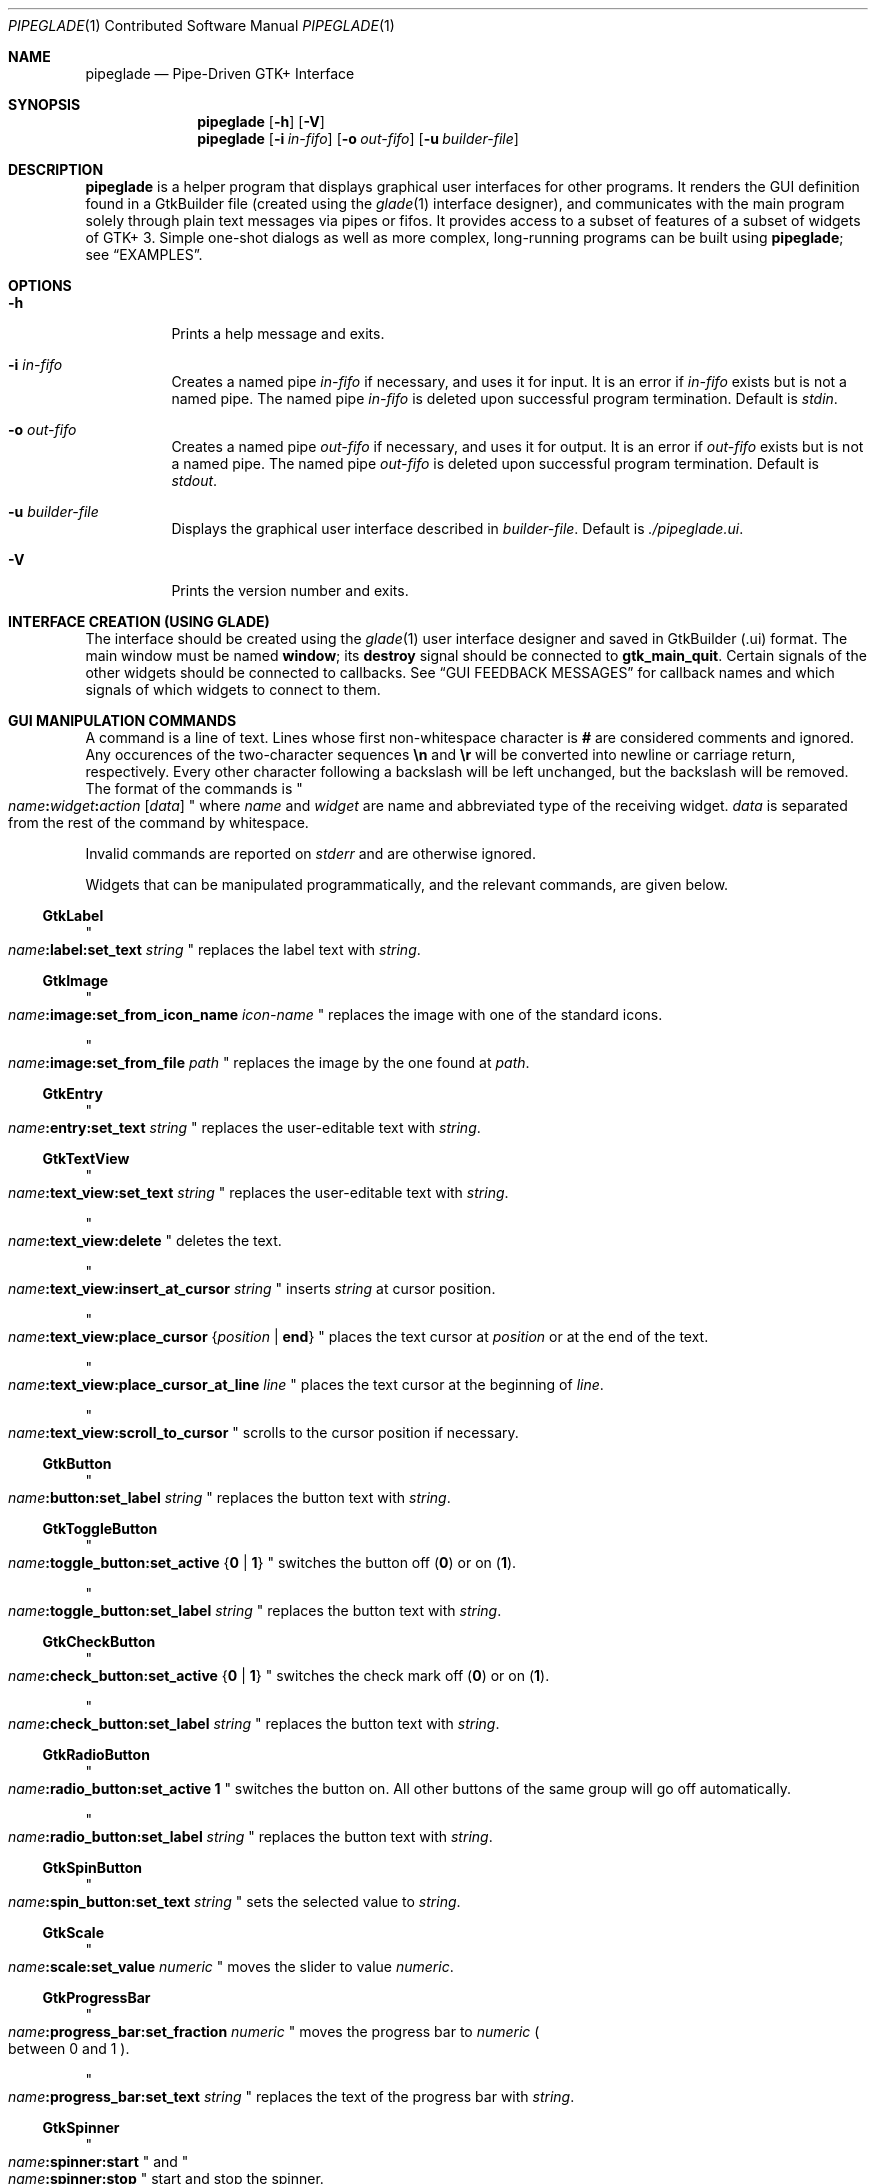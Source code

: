 .\" Copyright (c) 2014 Bert Burgemeister <trebbu@googlemail.com>
.\"
.\" Permission is hereby granted, free of charge, to any person obtaining
.\" a copy of this software and associated documentation files (the
.\" "Software"), to deal in the Software without restriction, including
.\" without limitation the rights to use, copy, modify, merge, publish,
.\" distribute, sublicense, and/or sell copies of the Software, and to
.\" permit persons to whom the Software is furnished to do so, subject to
.\" the following conditions:
.\"
.\" The above copyright notice and this permission notice shall be
.\" included in all copies or substantial portions of the Software.
.\"
.\" THE SOFTWARE IS PROVIDED "AS IS", WITHOUT WARRANTY OF ANY KIND,
.\" EXPRESS OR IMPLIED, INCLUDING BUT NOT LIMITED TO THE WARRANTIES OF
.\" MERCHANTABILITY, FITNESS FOR A PARTICULAR PURPOSE AND
.\" NONINFRINGEMENT. IN NO EVENT SHALL THE AUTHORS OR COPYRIGHT HOLDERS BE
.\" LIABLE FOR ANY CLAIM, DAMAGES OR OTHER LIABILITY, WHETHER IN AN ACTION
.\" OF CONTRACT, TORT OR OTHERWISE, ARISING FROM, OUT OF OR IN CONNECTION
.\" WITH THE SOFTWARE OR THE USE OR OTHER DEALINGS IN THE SOFTWARE.
.\"
.Dd 2014-12-22
.Dt PIPEGLADE 1 CON
.Os BSD
.Sh NAME
.Nm pipeglade
.Nd Pipe-Driven GTK+ Interface
.Sh SYNOPSIS
.Nm
.Op Fl h
.Op Fl V
.Nm
.Op Fl i Ar in-fifo
.Op Fl o Ar out-fifo
.Op Fl u Ar builder-file
.Sh DESCRIPTION
.Nm
is a helper program that displays graphical user
interfaces for other programs.  It renders the GUI definition
found in a GtkBuilder file (created using the
.Xr glade 1
interface designer), and communicates with the main program solely
through plain text messages via pipes or fifos.  It provides access to
a subset of features of a subset of widgets of GTK+ 3.  Simple
one-shot dialogs as well as more complex, long-running programs can be
built using
.Nm ;
see
.Sx EXAMPLES .
.Sh OPTIONS
.Bl -tag -width Ds
.It Fl h
Prints a help message and exits.
.It Fl i Ar in-fifo
Creates a named pipe
.Ar in-fifo
if necessary, and uses it for input.  It is an error if
.Ar in-fifo
exists but is not a named pipe.  The named pipe
.Ar in-fifo
is deleted upon successful program termination.  Default is
.Va stdin .
.It Fl o Ar out-fifo
Creates a named pipe
.Ar out-fifo
if necessary, and uses it for output.  It is an error if
.Ar out-fifo
exists but is not a named pipe.  The named pipe
.Ar out-fifo
is deleted upon successful program termination.  Default is
.Va stdout .
.It Fl u Ar builder-file
Displays the graphical user interface described in
.Ar builder-file .
Default is
.Pa ./pipeglade.ui .
.It Fl V
Prints the version number and exits.
.El
.Sh INTERFACE CREATION (USING GLADE)
The interface should be created using the
.Xr glade 1
user interface designer and saved in GtkBuilder (.ui) format.  The
main window must be named
.Ic window ;
its
.Ic destroy
signal should be connected to
.Ic gtk_main_quit .
Certain signals of the other widgets should be connected to
callbacks.  See
.Sx GUI FEEDBACK MESSAGES
for callback names and which signals of which widgets to connect to
them.
.Sh GUI MANIPULATION COMMANDS
A command is a line of text.  Lines whose first non-whitespace
character is
.Ic #
are considered comments and ignored.
Any occurences of the two-character sequences
.Ic \en
and
.Ic \er
will be converted into newline or carriage return, respectively.
Every other character following a backslash will be left unchanged,
but the backslash will be removed.
The format of the commands is
.Qo
.Fa name Ns
.Ic \&: Ns
.Fa widget Ns
.Ic \&: Ns
.Fa action
.Bq Fa data
.Qc
where
.Fa name
and
.Fa widget
are name and abbreviated type of the receiving
widget.
.Fa data
is separated from the rest of the command by whitespace.
.Pp
Invalid commands are reported on
.Va stderr
and are otherwise ignored.
.Pp
Widgets that can be manipulated programmatically, and the relevant
commands, are given below.
.Ss GtkLabel
.Qo
.Fa name Ns
.Ic :label:set_text
.Fa string
.Qc
replaces the label text with
.Fa string .
.Ss GtkImage
.Qo
.Fa name Ns
.Ic :image:set_from_icon_name
.Fa icon-name
.Qc
replaces the image with one of the standard icons.
.Pp
.Qo
.Fa name Ns
.Ic :image:set_from_file
.Fa path
.Qc
replaces the image by the one found at
.Fa path Ns .
.Ss GtkEntry
.Qo
.Fa name Ns
.Ic :entry:set_text
.Fa string
.Qc
replaces the user-editable text with
.Fa string .
.Ss GtkTextView
.Qo
.Fa name Ns
.Ic :text_view:set_text
.Fa string
.Qc
replaces the user-editable text with
.Fa string Ns .
.Pp
.Qo
.Fa name Ns
.Ic :text_view:delete
.Qc
deletes the text.
.Pp
.Qo
.Fa name Ns
.Ic :text_view:insert_at_cursor
.Fa string
.Qc
inserts
.Fa string
at cursor position.
.Pp
.Qo
.Fa name Ns
.Ic :text_view:place_cursor Brq Fa position | Ic end
.Qc
places the text cursor at
.Fa position
or at the end of the text.
.Pp
.Qo
.Fa name Ns
.Ic :text_view:place_cursor_at_line
.Fa line
.Qc
places the text cursor at the beginning of
.Fa line .
.Pp
.Qo
.Fa name Ns
.Ic :text_view:scroll_to_cursor
.Qc
scrolls to the cursor position if necessary.
.Ss GtkButton
.Qo
.Fa name Ns
.Ic :button:set_label
.Fa string
.Qc
replaces the button text with
.Fa string .
.Ss GtkToggleButton
.Qo
.Fa name Ns
.Ic :toggle_button:set_active Brq Ic 0 | 1
.Qc
switches the button off
.Pq Ic 0
or on
.Pq Ic 1 .
.Pp
.Qo
.Fa name Ns
.Ic :toggle_button:set_label
.Fa string
.Qc
replaces the button text with
.Fa string .
.Ss GtkCheckButton
.Qo
.Fa name Ns
.Ic :check_button:set_active Brq Ic 0 | 1
.Qc
switches the check mark off
.Pq Ic 0
or on
.Pq Ic 1 .
.Pp
.Qo
.Fa name Ns
.Ic :check_button:set_label
.Fa string
.Qc
replaces the button text with
.Fa string .
.Ss GtkRadioButton
.Qo
.Fa name Ns
.Ic :radio_button:set_active 1
.Qc
switches the button on.  All other buttons of the same group will go off
automatically.
.Pp
.Qo
.Fa name Ns
.Ic :radio_button:set_label
.Fa string
.Qc
replaces the button text with
.Fa string .
.Ss GtkSpinButton
.Qo
.Fa name Ns
.Ic :spin_button:set_text
.Fa string
.Qc
sets the selected value to
.Fa string .
.Ss GtkScale
.Qo
.Fa name Ns
.Ic :scale:set_value
.Fa numeric
.Qc
moves the slider to value
.Fa numeric .
.Ss GtkProgressBar
.Qo
.Fa name Ns
.Ic :progress_bar:set_fraction
.Fa numeric
.Qc
moves the progress bar to
.Fa numeric
.Po
between 0 and 1
.Pc .
.Pp
.Qo
.Fa name Ns
.Ic :progress_bar:set_text
.Fa string
.Qc
replaces the text of the progress bar with
.Fa string .
.Ss GtkSpinner
.Qo
.Fa name Ns
.Ic :spinner:start
.Qc
and
.Qo
.Fa name Ns
.Ic :spinner:stop
.Qc
start and stop the spinner.
.Ss GtkStatusbar
.Qo
.Fa name Ns
.Ic :statusbar:push
.Fa string
.Qc
displays
.Fa string
in the statusbar.
.Pp
.Qo
.Fa name Ns
.Ic :statusbar:pop
.Qc
removes the last entry from the statusbar, revealing the penultimate
entry.
.Ss GtkComboBoxText
.Qo
.Fa name Ns
.Ic :combo_box_text:prepend_text
.Fa string
.Qc
and
.Qo
.Fa name Ns
.Ic :combo_box_text:append_text
.Fa string
.Qc
prepend/append
.Fa string
as a new selectable item.
.Pp
.Qo
.Fa name Ns
.Ic :combo_box_text:insert_text
.Fa position string
.Qc
inserts item
.Fa string
at
.Fa position .
.Pp
.Qo
.Fa name Ns
.Ic :combo_box_text:remove
.Fa position
.Qc
removes the item at
.Fa position .
.Ss GtkTreeView
.Qo
.Fa name Ns
.Ic :tree_view:set
.Fa row column data
.Qc
replaces the content at
.Pq Fa row , column
with
.Fa data
(which should be compatible with the type of
.Fa column ) .
.Pp
.Qo
.Fa name Ns
.Ic :tree_view:insert_row Brq Fa position | Ic end
.Qc
inserts a new, empty row at
.Fa position
or at the end of the list.
.Pp
.Qo
.Fa name Ns
.Ic :tree_view:move_row
.Fa origin Brq Fa destination | Ic end
.Qc
moves the row at
.Fa origin
to
.Fa destination
or to the end of the list.
.Pp
.Qo
.Fa name Ns
.Ic :tree_view:remove_row
.Fa position
.Qc
removes the row at
.Fa position .
.Pp
.Qo
.Fa name Ns
.Ic :tree_view:scroll
.Fa row column
.Qc
scrolls the cell at
.Pq Fa row , column
into view.
.Ss GtkCalendar
.Qo
.Fa name Ns
.Ic :calendar:select_date
.Fa date
.Qc
selects
.Fa date
.Pq Li yyyy-mm-dd
on the calendar.
.Pp
.Qo
.Fa name Ns
.Ic :calendar:mark_day
.Fa day
.Qc
marks
.Fa day
.Pq 1-31
on the calendar.
.Pp
.Qo
.Fa name Ns
.Ic :calendar:clear_marks
.Qc
unmarks all days on the calendar.
.Ss Main Window
.Qo
.Fa name Ns
.Ic \&: Ns
.Fa widget Ns
.Ic :main_quit
.Qc
kills the user interface.  Non-empty
.Fa name
and
.Fa widget
are required but ignored.
.Sh GUI FEEDBACK MESSAGES
A message from the graphical user interface is a line of text.  The
message format is 
.Qo
.Fa name Ns
.Ic \&: Ns
.Fa section data
.Qc .
Message sending is initiated by callbacks.  Callbacks are connected to
certain signals; this has to be done in
.Xr glade 1
as part of the interface design.
.Nm
provides the following callbacks:
.Bl -dash -offset indent -compact
.It
.Ic cb_0 , cb_1 , cb_2 ,
and
.Ic cb_3
are callbacks for use in various widgets.  Their action depends on the
particular widget they are called from.  The callbacks are identical
except for the 
.Fa section
strings they send; the respective messages look like
.Qo
.Fa name Ns
.Ic :0
.Fa  data
.Qc ,
.Qo
.Fa name Ns
.Ic :1
.Fa  data
.Qc ,
.Qo
.Fa name Ns
.Ic :2
.Fa  data
.Qc ,
and
.Qo
.Fa name Ns
.Ic :3
.Fa  data
.Qc .
.It
.Ic cb_hide_toplevel
is a callback that hides the window the originator is in.  Its main
purpose is hiding of dialog windows.  It doesn't report anything.
.It
.Ic cb_send_dialog_selection
is a callback that sends the item the user has selected in a dialog.
It reports
.Qo
.Fa name Ns
.Ic :file
.Fa path
.Qc
and/or
.Qo
.Fa name Ns
.Ic :folder
.Fa path
.Qc .
.It
.Ic cb_send_text
is a callback that sends the content of the GtkTextBuffer that is
passed as user data.  It reports
.Qo
.Fa name Ns
.Ic :text
.Fa buffer_text
.Qc .
Line endings in
.Fa buffer_text
are replaced by
.Ic \en , 
and backslashes are replaced by
.Ic \e\e .
.It
.Ic cb_send_text_selection
is a callback that sends the highlighted part of the GtkTextBuffer
that is passed as user data.  It reports
.Qo
.Fa name Ns
.Ic :text
.Fa highlighted_text
.Qc .
Line endings in
.Fa highlighted_text
are replaced by
.Ic \en ,
and backslashes are replaced by
.Ic \e\e .
.El
.Pp
The widgets capable of reporting user activity are:
.Ss GtkTextView
There should be a dedicated
.Ic GtkButton
for sending (parts of) the text.
The
.Ic clicked
signal of the
.Ic GtkButton
should be connected to either
.Ic cb_send_text
or
.Ic cb_send_text_selection ,
specifying the
.Ic GtkTextBuffer
underlying the
.Ic GtkTextView
as
.Ic User Data .
The
.Ic GtkButton
reports
.Qo
.Fa name Ns
.Ic :text
.Fa text
.Qc ,
.Fa name
being the name of the
.Ic GtkButton.
.Ss GtkButton
The
.Ic clicked
signal should be connected to one of
.Ic cb_0 , cb_1 , cb_2 ,
or
.Ic cb_3 .
The widget reports
.Qo
.Fa name Ns
.Ic \&: Ns
.Fa section
.Ic clicked
.Qc .
.Ss GtkToggleButton, GtkCheckButton, GtkRadioButton
The
.Ic toggled
signal should be connected to one of
.Ic cb_0 , cb_1 , cb_2 ,
or
.Ic cb_3 .
The widgets report
.Qo
.Fa name Ns
.Ic \&: Ns
.Fa section
.Ic on
.Qc
or
.Qo
.Fa name Ns
.Ic \&: Ns
.Fa section
.Ic off
.Qc .
.Ss GtkEntry, GtkComboBoxText, GtkSpinButton
The
.Ic changed
signal should be connected to one of
.Ic cb_0 , cb_1 , cb_2 ,
or
.Ic cb_3 .
The widgets report
.Qo
.Fa name Ns
.Ic \&: Ns
.Fa section text
.Qc .
.Ss GtkScale
The
.Ic value-changed
signal should be connected to one of
.Ic cb_0 , cb_1 , cb_2 ,
or
.Ic cb_3 .
The widget reports
.Qo
.Fa name Ns
.Ic \&: Ns
.Fa section floating_point_text
.Qc .
.Ss GtkTreeView
The
.Ic cursor-changed
signal should be connected to one of
.Ic cb_0 , cb_1 , cb_2 ,
or
.Ic cb_3 .
The widget reports
.Qo
.Fa name Ns
.Ic \&: Ns
.Fa section row column value
.Qc ,
one message per column.
.Nm
can deal with columns of type
.Ic gboolean , gint , guint , glong , gulong , gint64 , guint64 , gfloat , gdouble ,
and
.Ic gchararray .
.Ss GtkTreeViewColumn
The
.Ic clicked
signal should be connected to one of
.Ic cb_0 , cb_1 , cb_2 ,
or
.Ic cb_3 .
The widget reports
.Qo
.Fa name Ns
.Ic \&: Ns
.Fa section
.Ic clicked
.Qc .
.Ss GtkFileChooserDialog (when subordinated to another window)
The
.Ic delete-event
signal should be connected to
.Ic cb_0 .
The name of the
.Ic GtkFileChooserDialog
widget should end in
.Ic _dialog ,
eg.\&
.Fa some_name Ns
.Ic _dialog .
Then, a
.Ic GtkMenuItem
or
.Ic GtkImageMenuItem
named
.Fa some_name
will invoke the
.Ic GtkFileChooserDialog .
The
.Ic GtkFileChooserDialog
should have an
.Sq OK
.Ic GtkBbutton
that has its
.Ic clicked
signal connected to both
.Ic cb_send_dialog_selection
and
.Ic cb_hide_toplevel .
A
.Sq Cancel
.Ic GtkButton
should have its
.Ic clicked
signal connected to
.Ic cb_hide_toplevel .
The widget reports
.Qo
.Fa name Ns
.Ic :file
.Fa  pathname
.Qc
and/or
.Qo
.Fa name Ns
.Ic :folder
.Fa  pathname
.Qc .
.Ss GtkFileChooserDialog (as the sole window)
Both the
.Ic delete-event
and the
.Ic destroy
signal should be connected to
.Ic gtk_main_quit .
The
.Ic GtkFileChooserDialog
should have an
.Sq OK
.Ic GtkBbutton
that has its
.Ic clicked
signal connected to both
.Ic cb_send_dialog_selection
and
.Ic gtk_main_quit .
A
.Sq Cancel
.Ic GtkButton
should have its
.Ic clicked
signal connected to
.Ic gtk_main_quit .
The widget reports
.Qo
.Fa name Ns
.Ic :file
.Fa  pathname
.Qc
and/or
.Qo
.Fa name Ns
.Ic :folder
.Fa  pathname
.Qc .
.Ss GtkDialog (when subordinated to another window)
The
.Ic delete-event
signal should be connected to
.Ic cb_0 .
The name of the
.Ic GtkDialog
widget should end in
.Ic _dialog ,
eg.
.Fa some_name Ns
.Ic _dialog .
Then, a
.Ic GtkMenuItem
or
.Ic GtkImageMenuItem
named
.Fa some_name
will invoke the
.Ic GtkDialog .
The
.Ic GtkDialog
should have a
.Sq Cancel
.Ic GtkBbutton
that has its
.Ic clicked
signal connected to
.Ic cb_hide_toplevel .
.Ss GtkDialog (as the sole window)
Both the
.Ic delete-event
and the
.Ic destroy
signal should be connected to
.Ic gtk_main_quit .
The
.Ic GtkDialog
should have a
.Sq Cancel
.Ic GtkBbutton
that has its
.Ic clicked
signal connected to
.Ic gtk_main_quit .
.Ss GtkFileChooserButton
The
.Ic file-set
signal should be connected to one of
.Ic cb_0 , cb_1 , cb_2 ,
or
.Ic cb_3 .
The widget reports
.Qo
.Fa name Ns
.Ic \&: Ns
.Fa section pathname
.Qc .
.Ss GtkMenuItem, GtkImageMenuItem
The
.Ic activate
signal should be connected to one of
.Ic cb_0 , cb_1 , cb_2 ,
or
.Ic cb_3 .
A
.Ic GtkMenuItem
or
.Ic GtkImageMenuItem
with the name
.Fa some_item
will invoke the
.Ic GtkDialog
or
.Ic GtkFileChooserDialog
named
.Fa some_item Ns
.Ic _dialog
if it exists.  If there isn't any dialog attached to the
.Ic GtkMenuItem ,
it reports
.Qo
.Fa name Ns
.Ic \&: Ns
.Fa section label
.Qc .
.Ss GtkCalendar
One or both of the
.Ic day-selected
and
.Ic day-selected-doubleclick
signals should be connected to one or two of
.Ic cb_0 , cb_1 , cb_2 ,
or
.Ic cb_3 .
The widget reports
.Qo
.Fa name Ns
.Ic \&: Ns
.Fa section date
.Qc
with
.Fa date
formatted
.Li yyyy-mm-dd .
.Sh EXAMPLES
.Ss Discovering Pipeglade Interactively
Suppose the interface in
.Pa ./pipeglade.ui
has a
.Ic GtkLabel
.Li l1
and a
.Ic GtkButton
.Li b1
whose
.Ic clicked
signal is connected to
.Ic cb_0 .
After invoking
.Dl pipeglade
and clicking the
.Ic GtkButton ,
.Qq c1:0:clicked
will be reported on the terminal.  Typing
.Dl l1:label:set_text Button Label
will change the text shown on the label into
.Qq Button Label .
.Ss One-Shot File Dialog
Suppose the interface in
.Pa ./simple_open.ui
contains a
.Ic GtkFileChooserDialog
with an
.Sq OK
.Ic GtkButton
whose
.Ic clicked
signal is connected to both
.Ic cb_send_dialog_selection
and
.Ic gtk_main_quit .
Invoking
.Dl pipeglade -u simple_open.ui
will open the dialog; pressing
.Sq OK
will close it after sending the selected filename to
.Va stdout .
.Ss One-Shot User Notification
If the interface in
.Pa ./simple_dialog.ui
contains a
.Ic GtkLabel
.Li label1 ,
then
.Dl pipeglade -u simple_dialog.ui <<< \e
.Dl \ \ \ \ \&"label1:label:set_text NOW READ THIS!\&"
will set the label text accordingly and wait for user input.
.Ss Continuous Input
The following shell command displays a running clock:
.Dl while true; do
.Dl \ \ \ \ echo \&"label1:label:set_text `date`\&";
.Dl \ \ \ \ sleep 1;
.Dl done | pipeglade -u simple_dialog.ui
.Ss Continuous Input and Output
The following shell script fragment sets up
.Nm
for continuous communication with another program,
.Li main_prog .
.Dl pipeglade -i in.fifo -o out.fifo &
.Dl # wait for in.fifo and out.fifo to appear
.Dl while test ! \e( -e in.fifo -a -e out.fifo \e); do :; done
.Dl main_prog <in.fifo >out.fifo
.Sh EXIT STATUS
.Nm
exits 0 on success, and >0 if an error occurs.
.Sh SEE ALSO
.Xr glade 1 ,
.Xr dialog 1 ,
.Xr gmessage 1 ,
.Xr kdialog 1 ,
.Xr whiptail 1 ,
.Xr xmessage 1 ,
.Xr zenity 1
.Sh AUTHOR
.Nm
was written by
.An Bert Burgemeister Aq trebbu@googlemail.com .
.\ .Sh BUGS
